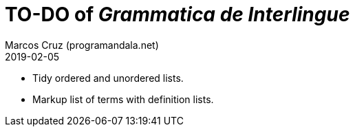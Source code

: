 = TO-DO of _Grammatica de Interlingue_
:author: Marcos Cruz (programandala.net)
:revdate: 2019-02-05

- Tidy ordered and unordered lists.
- Markup list of terms with definition lists.
